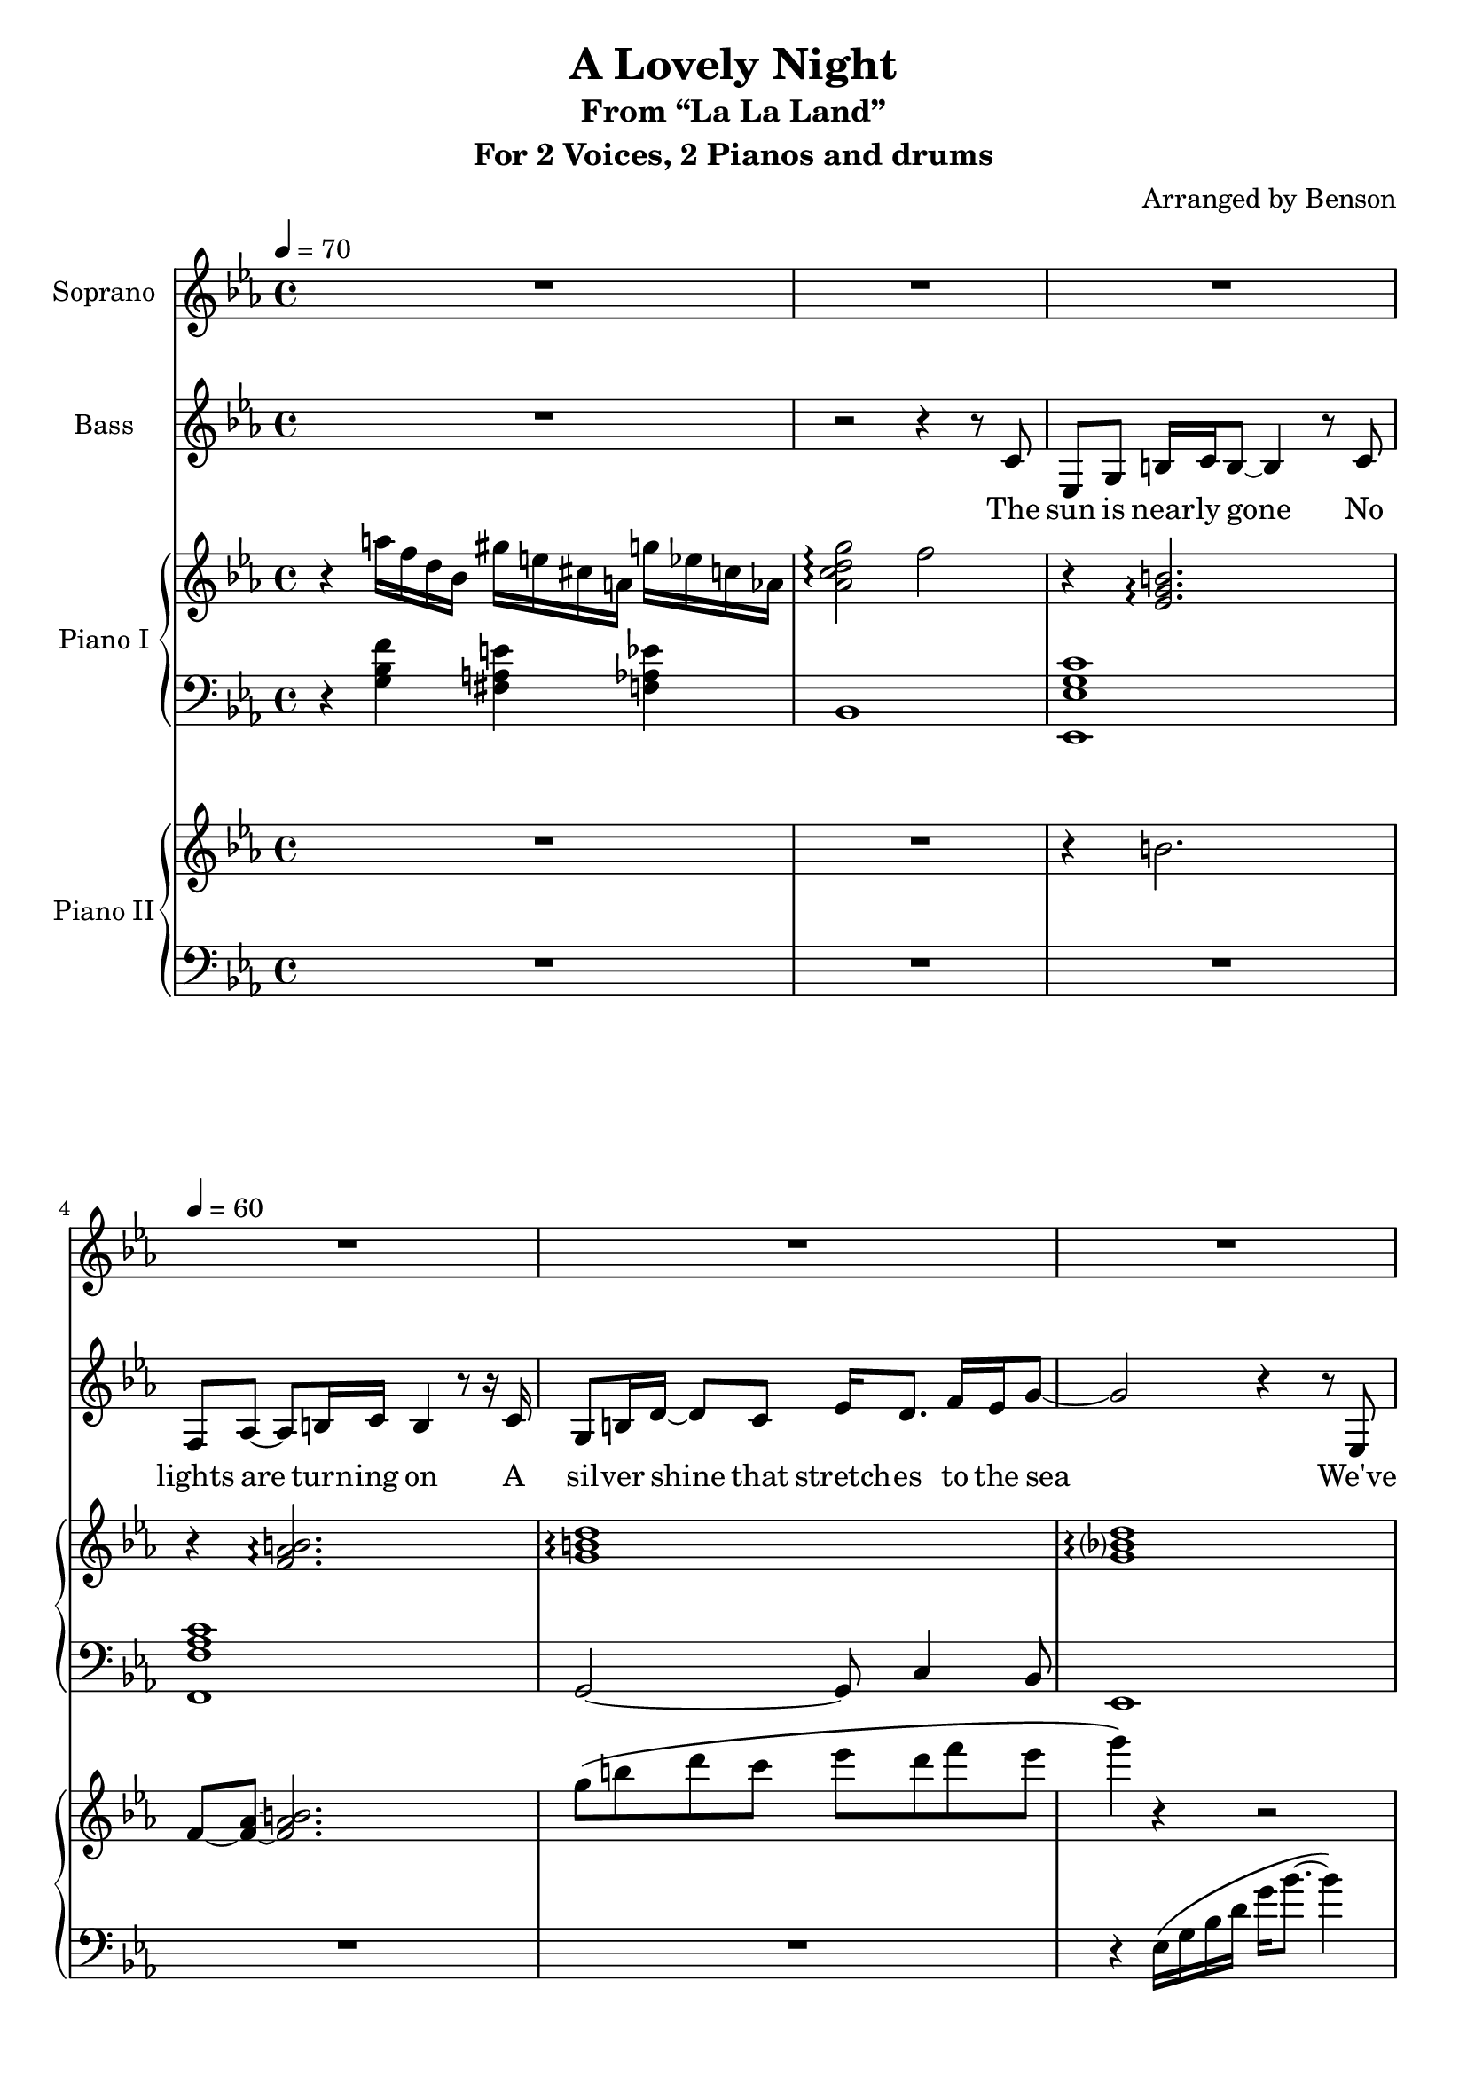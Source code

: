 \version "2.18.2"
\language "english"

\header {
  title = "A Lovely Night"
  subtitle = "From “La La Land”"
  instrument = "For 2 Voices, 2 Pianos and drums"
  arranger = "Arranged by Benson"
}

\paper {
  #(set-paper-size "a4")
}

global = {
  \key c \minor
  \time 4/4
  \tempo 4=70
}

sopranoVoice = \relative c' {
  \global
  \dynamicUp
  % Music follows here.
  R1 R1 R1 \tempo 4=60 R1 R1 R1 R1 R1 R1 R1
  \tempo 4=134 \repeat unfold 11 { R1 }
  r4 c8\pp c r2
  \repeat unfold 5 { R1 }
  r2 r4 r8 g\mf \key g \major \tempo 4 = 144
  g8 b ds e ds4 r8 e a, c ds e ds4 r8 e
  b ds \times 2/3 { fs e g~} g8 fs a g~ g b4. r4 r8
  g,8 g b ds e ds4 e8 e a, c ds e ds4 r8 e
  b4 r16 ds fs e g8 fs a g b2 r4 r8 d,
  c'8 b c2 e,8 fs~ fs2 r4 r8 d b'4 a b8 d,4 e8~ e4 r fs g
  c8 b c2 e,8 fs~ fs2 r4 r8 d d4 b' r r8 c, b4 b'2 r4
  e,4 r8 fs8 g a g fs e4 d r2 r4 e8 fs g a g fs e4 d r2
  R1 r4 e a r4
  d,4 c e c8 c b4 a d2
}

verseSopranoVoice = \lyricmode {
  % Lyrics follow here.
  Real -- ly?
  You say there's no -- thing here?
  Well, let's make some -- thing clear
  I think I'll be the one to make that call
  And though you look so cute
  In your po -- ly -- es -- ter suit
  You're right, I'd ne -- ver fall for you at all
  
  And may -- be this ap -- peals
  To some -- one not in heels
  Or to a -- ny girl who feels
  There's some chance for ro -- mance
  But, I'm frank -- ly fee -- ling no -- thing

  Or it could be less than no -- thing
  That's right
  What a waste of a love -- ly night
}

bassVoice = \relative c' {
  \global
  \dynamicUp
  \clef treble
  % Music follows here.
  R1 r2 r4 r8 c8
  ef,8 g b16 c b8~ b4 r8
  c8 f, af~ af b16 c b4 r8 r16
  c16 g8 b16 d~ d8 c ef16 d8. f16 ef g8~
  g2 r4 r8 ef,8
  ef8 g b16 c b8~ b4
  c4 f,8 af b8 c16 b~ b4 r
  g16 g g8~ g g ef'16 d8. f16 ef g8~
  g2 r4\fermata
  c,4 af'8 g af2 c,8 d~ d2 r4 r8 bf g'4 f g8 bf,4 c8~ c2 d4 ef
  af8 g af2 c,8 d~ d2 r4 r8 bf bf4 g' r2 g,4 g' r2
  c4 r8 bf c c,4 d8~ d2 r4 r8 a' bf4 a8 bf~ bf4 bf,8 c~ c4 r d ef
  af8 g af2 c,8 d~ d2 r2 bf4 g'2. af,4 f'8 ef f( ef) d ef~ ef1 R1
  \key g \major
  R1 R1 R1 r4 r8 g\pp g g r4 R1 r2 r8 a a r R1 R1 R1
  r4 \ottava #1 d'\mf^\markup{"whistle"} e fs g2 \ottava #0 r R1
  \ottava #1 a2. c4 d2 fs4 d d2 r4 d ds2 \ottava #0 r2
  R1 r2 d,,4 b e, r r2 r2 e'4 b a g c g fs r4 r2 d4 c e c8 c b4 a d2
}

verseBassVoice = \lyricmode {
  % Lyrics follow here.
  The sun is near -- ly gone
  No lights are turn -- ing on
  A sil -- ver shine that stretch -- es to the sea
  
  We've stum -- bled on a view
  That's tai -- lor -- made for two
  What a shame those two are you and me

  Some o -- ther girl and guy
  Would love this swirl -- ing sky
  But there's on -- ly you and I
  And we've got no shot

  This could ne -- ver be
  You're not the type for me
  And there's not a spark in sight
  What a waste of a love -- ly night

  But you'll call?
  It's wool

  \repeat unfold 12 { \skip 4 }

  Is that so?
  Good to know
  So you a -- gree?
  What a waste of a love -- ly night
}

introRPI = \relative c''' {
  r4 a16 f d bf gs' e cs a g' ef c af
  <g' af, c d>2\arpeggio f
}

introLPI = \relative c' {
  r4 <g bf f'> <fs a e'> <f af ef'>
  bf,1
}

introRPII = \relative c {
  R1 R1
}

introLPII = \relative c {
  R1 R1
}

slowVerseRPI = \relative c' {
  r4 <ef g b>2.\arpeggio
  r4 <f af b>2.\arpeggio
  <g b d>1\arpeggio <g bf d>\arpeggio
  r4 <ef g b>2.\arpeggio
  r4 <f af b>2.\arpeggio
  <g b d>1\arpeggio <g bf d>\arpeggio\fermata
}

slowVerseLPI = \relative c, {
  <ef ef' g c>1 <f f' af c> g2~ g8 c4 bf8
  ef,1
  <ef ef' g c>1 <f f' af c> g2~ g8 c4 bf8
  ef,1\fermata
}

slowVerseRPII = \relative c'' {
  r4 b2.
  f8~ <f af>~ <f af b>2.
  g'8\( b d c ef d f ef
  g4\) r4 r2
  r4 b,,8 c b2
  f8 af b c b2
  g'8\( b d c ef d~ d16 f ef8
  g4\) r4 r2\fermata
}

slowVerseLPII = \relative c {
  R1 R1 R1 r4 ef16\( g bf d g bf8.~ bf4\)
  R1 R1 R1 r4 \clef treble g'16\( d bf g d bf'8.\)\fermata r4
}

bassPartI = \relative c, {
  \clef bass
  f4 g af a bf f d bf
  ef g bf b c g e c
  f, c' f, af bf f' bf d
  ef d ef d g, g a b
  af bf ef, af, bf d f bf
  g a bf g af bf c af
  f g af f bf bf, c d
  ef c' bf af af g f bf,
  ef bf ef bf' a a, d d
}

bassPartII = \relative c {
  \key g \major
  g4 a b g a e a, a e' e d d g e d b
  g b d g a e a, a e' e d a' g b a g
  a b c cs d c b a g d g b, c e g c
  a e c a d a d fs, g b d g b fs b, ds
  c e g c, d b' a d, c d e c d b' a d,
  c e g c d c b a g e c g' d a' d2
}

rightPianoI = \relative c'' {
  \global
  % Music follows here.
  \introRPI
  \slowVerseRPI
}

leftPianoI = \relative c' {
  \global
  % Music follows here.
  \introLPI
  \slowVerseLPI
}

rightPianoII = \relative c'' {
  \global
  % Music follows here.
  \introRPII
  \slowVerseRPII
}

leftPianoII = \relative c' {
  \global
  % Music follows here.
  \introLPII
  \slowVerseLPII
  \bassPartI
  \bassPartII
}

sopranoVoicePart = \new Staff \with {
  instrumentName = "Soprano"
  midiInstrument = "flute"
} { \sopranoVoice }
\addlyrics { \verseSopranoVoice }

bassVoicePart = \new Staff \with {
  instrumentName = "Bass"
  midiInstrument = "flute"
} { \clef bass \bassVoice }
\addlyrics { \verseBassVoice }

pianoIPart = \new PianoStaff \with {
  instrumentName = "Piano I"
  \accidentalStyle Score.modern-voice-cautionary
} <<
  \new Staff = "right" \with {
    midiInstrument = "acoustic grand"
  } \rightPianoI
  \new Staff = "left" \with {
    midiInstrument = "acoustic grand"
  } { \clef bass \leftPianoI }
>>

pianoIIPart = \new PianoStaff \with {
  instrumentName = "Piano II"
} <<
  \new Staff = "right" \with {
    midiInstrument = "acoustic grand"
  } \rightPianoII
  \new Staff = "left" \with {
    midiInstrument = "acoustic grand"
  } { \clef bass \leftPianoII }
>>

\score {
  <<
    \sopranoVoicePart
    \bassVoicePart
    \pianoIPart
    \pianoIIPart
  >>
  \layout { }
  \midi { }
}
